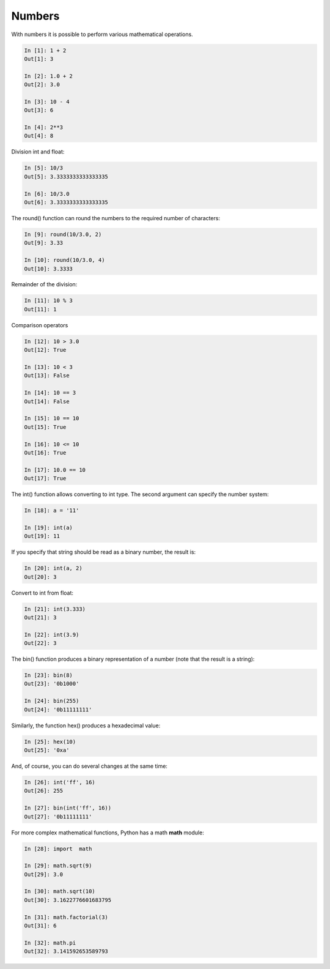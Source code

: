 Numbers
=====

With numbers it is possible to perform various mathematical operations.

.. code:: python

    In [1]: 1 + 2
    Out[1]: 3

    In [2]: 1.0 + 2
    Out[2]: 3.0

    In [3]: 10 - 4
    Out[3]: 6

    In [4]: 2**3
    Out[4]: 8

Division int and float:

.. code:: python

    In [5]: 10/3
    Out[5]: 3.3333333333333335

    In [6]: 10/3.0
    Out[6]: 3.3333333333333335

The round() function can round the numbers to the required number of characters:

.. code:: python

    In [9]: round(10/3.0, 2)
    Out[9]: 3.33

    In [10]: round(10/3.0, 4)
    Out[10]: 3.3333

Remainder of the division:

.. code:: python

    In [11]: 10 % 3
    Out[11]: 1

Comparison operators

.. code:: python

    In [12]: 10 > 3.0
    Out[12]: True

    In [13]: 10 < 3
    Out[13]: False

    In [14]: 10 == 3
    Out[14]: False

    In [15]: 10 == 10
    Out[15]: True

    In [16]: 10 <= 10
    Out[16]: True

    In [17]: 10.0 == 10
    Out[17]: True

The int() function allows converting to int type. The second argument can specify the number system:

.. code:: python

    In [18]: a = '11'

    In [19]: int(a)
    Out[19]: 11

If you specify that string should be read as a binary number, the result is:

.. code:: python

    In [20]: int(a, 2)
    Out[20]: 3

Convert to int from float:

.. code:: python

    In [21]: int(3.333)
    Out[21]: 3

    In [22]: int(3.9)
    Out[22]: 3

The bin() function produces a binary representation of a number (note that the result is a string):

.. code:: python

    In [23]: bin(8)
    Out[23]: '0b1000'

    In [24]: bin(255)
    Out[24]: '0b11111111'

Similarly, the function hex() produces a hexadecimal value:

.. code:: python

    In [25]: hex(10)
    Out[25]: '0xa'

And, of course, you can do several changes at the same time:

.. code:: python

    In [26]: int('ff', 16)
    Out[26]: 255

    In [27]: bin(int('ff', 16))
    Out[27]: '0b11111111'

For more complex mathematical functions, Python has a math **math** module:

.. code:: python

    In [28]: import  math

    In [29]: math.sqrt(9)
    Out[29]: 3.0

    In [30]: math.sqrt(10)
    Out[30]: 3.1622776601683795

    In [31]: math.factorial(3)
    Out[31]: 6

    In [32]: math.pi
    Out[32]: 3.141592653589793

